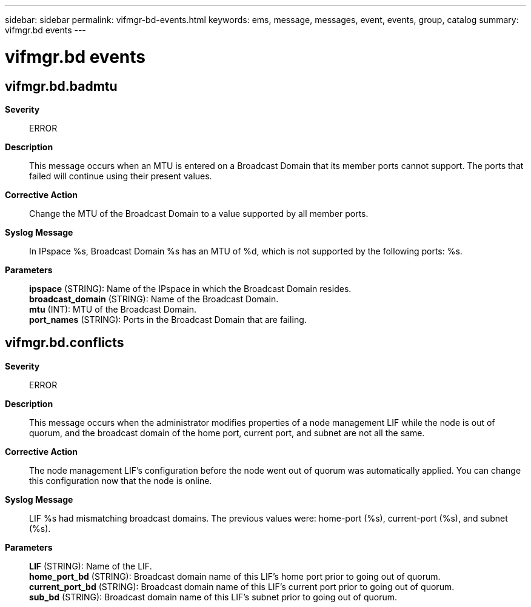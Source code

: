 ---
sidebar: sidebar
permalink: vifmgr-bd-events.html
keywords: ems, message, messages, event, events, group, catalog
summary: vifmgr.bd events
---

= vifmgr.bd events
:toclevels: 1
:hardbreaks:
:nofooter:
:icons: font
:linkattrs:
:imagesdir: ./media/

== vifmgr.bd.badmtu
*Severity*::
ERROR
*Description*::
This message occurs when an MTU is entered on a Broadcast Domain that its member ports cannot support. The ports that failed will continue using their present values.
*Corrective Action*::
Change the MTU of the Broadcast Domain to a value supported by all member ports.
*Syslog Message*::
In IPspace %s, Broadcast Domain %s has an MTU of %d, which is not supported by the following ports: %s.
*Parameters*::
*ipspace* (STRING): Name of the IPspace in which the Broadcast Domain resides.
*broadcast_domain* (STRING): Name of the Broadcast Domain.
*mtu* (INT): MTU of the Broadcast Domain.
*port_names* (STRING): Ports in the Broadcast Domain that are failing.

== vifmgr.bd.conflicts
*Severity*::
ERROR
*Description*::
This message occurs when the administrator modifies properties of a node management LIF while the node is out of quorum, and the broadcast domain of the home port, current port, and subnet are not all the same.
*Corrective Action*::
The node management LIF's configuration before the node went out of quorum was automatically applied. You can change this configuration now that the node is online.
*Syslog Message*::
LIF %s had mismatching broadcast domains. The previous values were: home-port (%s), current-port (%s), and subnet (%s).
*Parameters*::
*LIF* (STRING): Name of the LIF.
*home_port_bd* (STRING): Broadcast domain name of this LIF's home port prior to going out of quorum.
*current_port_bd* (STRING): Broadcast domain name of this LIF's current port prior to going out of quorum.
*sub_bd* (STRING): Broadcast domain name of this LIF's subnet prior to going out of quorum.
